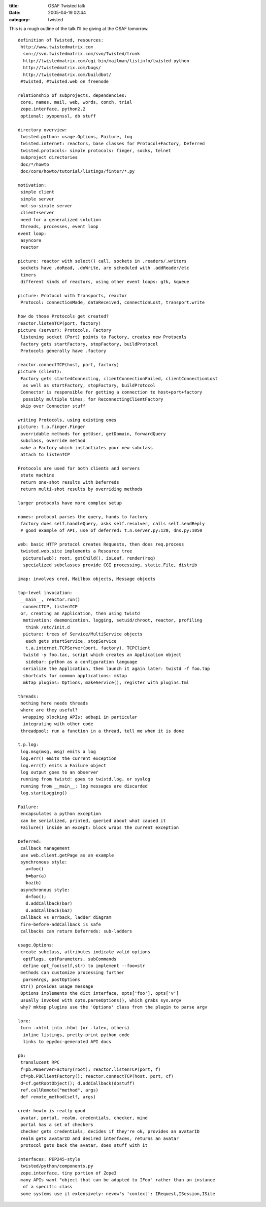 :title: OSAF Twisted talk
:date: 2005-04-19 02:44
:category: twisted

This is a rough outline of the talk I'll be giving at the OSAF tomorrow.

::

 definition of Twisted, resources:
  http://www.twistedmatrix.com
   svn://svn.twistedmatrix.com/svn/Twisted/trunk
   http://twistedmatrix.com/cgi-bin/mailman/listinfo/twisted-python
   http://twistedmatrix.com/bugs/
   http://twistedmatrix.com/buildbot/
  #twisted, #twisted.web on freenode
 
 relationship of subprojects, dependencies:
  core, names, mail, web, words, conch, trial
  zope.interface, python2.2
  optional: pyopenssl, db stuff
 
 directory overview:
  twisted.python: usage.Options, Failure, log
  twisted.internet: reactors, base classes for Protocol+Factory, Deferred
  twisted.protocols: simple protocols: finger, socks, telnet
  subproject directories
  doc/*/howto
  doc/core/howto/tutorial/listings/finter/*.py
 
 motivation:
  simple client
  simple server
  not-so-simple server
  client+server
  need for a generalized solution
  threads, processes, event loop
 event loop:
  asyncore
  reactor
 
 picture: reactor with select() call, sockets in .readers/.writers
  sockets have .doRead, .doWrite, are scheduled with .addReader/etc
  timers
  different kinds of reactors, using other event loops: gtk, kqueue
 
 picture: Protocol with Transports, reactor
  Protocol: connectionMade, dataReceived, connectionLost, transport.write
 
 how do those Protocols get created?
 reactor.listenTCP(port, factory)
 picture (server): Protocols, Factory
  listening socket (Port) points to Factory, creates new Protocols
  Factory gets startFactory, stopFactory, buildProtocol
  Protocols generally have .factory
 
 reactor.connectTCP(host, port, factory)
 picture (client):
  Factory gets startedConnecting, clientConnectionFailed, clientConnectionLost
   as well as startFactory, stopFactory, buildProtocol
  Connector is responsible for getting a connection to host+port+factory
   possibly multiple times, for ReconnectingClientFactory
  skip over Connector stuff
 
 writing Protocols, using existing ones
 picture: t.p.finger.Finger
  overridable methods for getUser, getDomain, forwardQuery
  subclass, override method
  make a Factory which instantiates your new subclass
  attach to listenTCP
 
 Protocols are used for both clients and servers
  state machine
  return one-shot results with Deferreds
  return multi-shot results by overriding methods
 
 larger protocols have more complex setup
 
 names: protocol parses the query, hands to factory
  factory does self.handleQuery, asks self.resolver, calls self.sendReply
  # good example of API, use of deferred: t.n.server.py:120, dns.py:1050
 
 web: basic HTTP protocol creates Requests, then does req.process
  twisted.web.site implements a Resource tree
   picture(web): root, getChild(), isLeaf, render(req)
   specialized subclasses provide CGI processing, static.File, distrib
 
 imap: involves cred, Mailbox objects, Message objects
 
 top-level invocation:
  __main__, reactor.run()
   connectTCP, listenTCP
  or, creating an Application, then using twistd
   motivation: daemonization, logging, setuid/chroot, reactor, profiling
    think /etc/init.d
   picture: trees of Service/MultiService objects
    each gets startService, stopService
    t.a.internet.TCPServer(port, factory), TCPClient
   twistd -y foo.tac, script which creates an Application object
    sidebar: python as a configuration language
   serialize the Application, then launch it again later: twistd -f foo.tap
   shortcuts for common applications: mktap
   mktap plugins: Options, makeService(), register with plugins.tml
 
 threads:
  nothing here needs threads
  where are they useful?
   wrapping blocking APIs: adbapi in particular
   integrating with other code
  threadpool: run a function in a thread, tell me when it is done
 
 t.p.log:
  log.msg(msg, msg) emits a log
  log.err() emits the current exception
  log.err(f) emits a Failure object
  log output goes to an observer
  running from twistd: goes to twistd.log, or syslog
  running from __main__: log messages are discarded
  log.startLogging()
 
 Failure:
  encapsulates a python exception
  can be serialized, printed, queried about what caused it
  Failure() inside an except: block wraps the current exception
 
 Deferred:
  callback management
  use web.client.getPage as an example
  synchronous style:
    a=foo()
    b=bar(a)
    baz(b)
  asynchronous style:
    d=foo();
    d.addCallback(bar)
    d.addCallback(baz)
  callback vs errback, ladder diagram
  fire-before-addCallback is safe
  callbacks can return Deferreds: sub-ladders
 
 usage.Options:
  create subclass, attributes indicate valid options
   optFlags, optParameters, subCommands
   define opt_foo(self,str) to implement --foo=str
  methods can customize processing further
   parseArgs, postOptions
  str() provides usage message
  Options implements the dict interface, opts['foo'], opts['v']
  usually invoked with opts.parseOptions(), which grabs sys.argv
  why? mktap plugins use the 'Options' class from the plugin to parse argv
 
 lore:
  turn .xhtml into .html (or .latex, others)
   inline listings, pretty-print python code
   links to epydoc-generated API docs
 
 pb:
  translucent RPC
  f=pb.PBServerFactory(root); reactor.listenTCP(port, f)
  cf=pb.PBClientFactory(); reactor.connectTCP(host, port, cf)
  d=cf.getRootObject(); d.addCallback(dostuff)
  ref.callRemote("method", args)
  def remote_method(self, args)
 
 cred: howto is really good
  avatar, portal, realm, credentials, checker, mind
  portal has a set of checkers
  checker gets credentials, decides if they're ok, provides an avatarID
  realm gets avatarID and desired interfaces, returns an avatar
  protocol gets back the avatar, does stuff with it
 
 interfaces: PEP245-style
  twisted/python/components.py
  zope.interface, tiny portion of Zope3
  many APIs want "object that can be adapted to IFoo" rather than an instance
   of a specific class
  some systems use it extensively: nevow's 'context': IRequest,ISession,ISite
